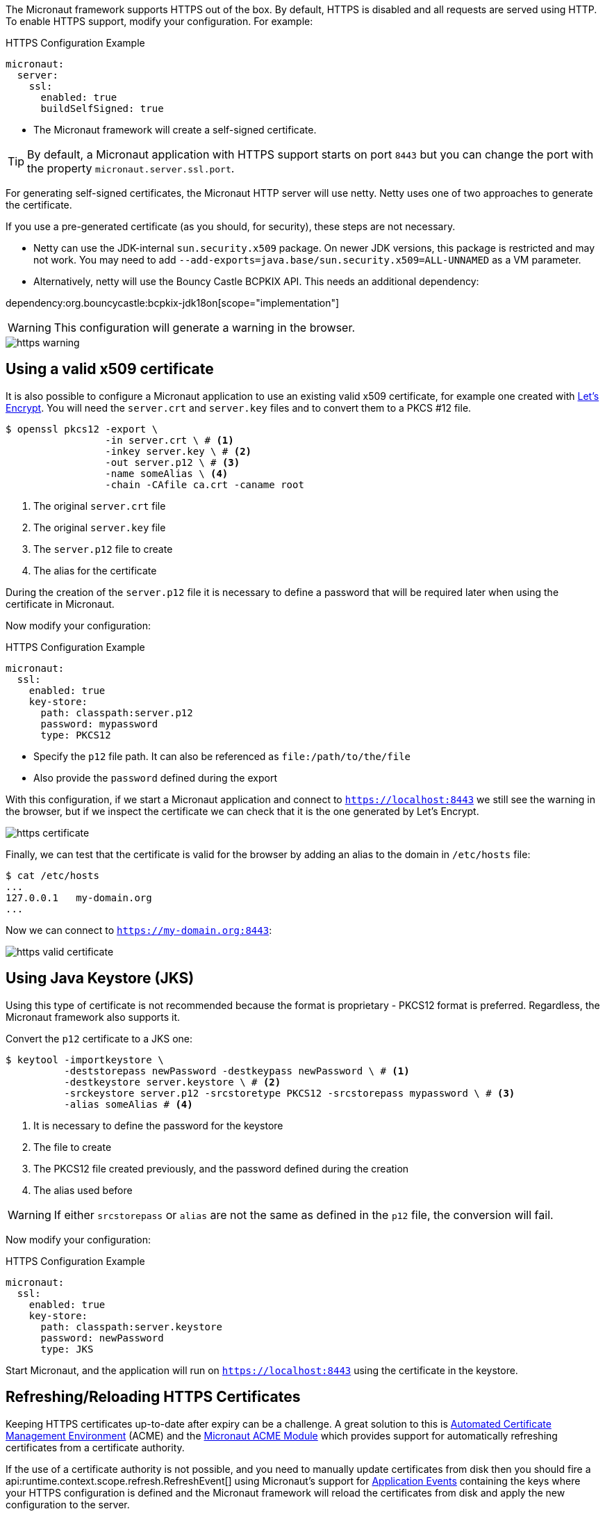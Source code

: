 The Micronaut framework supports HTTPS out of the box. By default, HTTPS is disabled and all requests are served using HTTP. To enable HTTPS support, modify your configuration. For example:

.HTTPS Configuration Example
[configuration]
----
micronaut:
  server:
    ssl:
      enabled: true
      buildSelfSigned: true
----
- The Micronaut framework will create a self-signed certificate.

TIP: By default, a Micronaut application with HTTPS support starts on port `8443` but you can change the port with the property `micronaut.server.ssl.port`.

For generating self-signed certificates, the Micronaut HTTP server will use netty. Netty uses one of two approaches to generate the certificate.

If you use a pre-generated certificate (as you should, for security), these steps are not necessary.

- Netty can use the JDK-internal `sun.security.x509` package. On newer JDK versions, this package is restricted and may not work. You may need to add `--add-exports=java.base/sun.security.x509=ALL-UNNAMED` as a VM parameter.
- Alternatively, netty will use the Bouncy Castle BCPKIX API. This needs an additional dependency:

dependency:org.bouncycastle:bcpkix-jdk18on[scope="implementation"]

WARNING: This configuration will generate a warning in the browser.

image::https-warning.jpg[]

== Using a valid x509 certificate

It is also possible to configure a Micronaut application to use an existing valid x509 certificate, for example one created with https://letsencrypt.org/[Let's Encrypt]. You will need the `server.crt` and `server.key` files and to convert them to a PKCS #12 file.

[source,bash]
----
$ openssl pkcs12 -export \
                 -in server.crt \ # <1>
                 -inkey server.key \ # <2>
                 -out server.p12 \ # <3>
                 -name someAlias \ <4>
                 -chain -CAfile ca.crt -caname root
----
<1> The original `server.crt` file
<2> The original `server.key` file
<3> The `server.p12` file to create
<4> The alias for the certificate

During the creation of the `server.p12` file it is necessary to define a password that will be required later when using the certificate in Micronaut.

Now modify your configuration:

.HTTPS Configuration Example
[configuration]
----
micronaut:
  ssl:
    enabled: true
    key-store:
      path: classpath:server.p12
      password: mypassword
      type: PKCS12
----
- Specify the `p12` file path. It can also be referenced as `file:/path/to/the/file`
- Also provide the `password` defined during the export

With this configuration, if we start a Micronaut application and connect to `https://localhost:8443` we still see the warning in the browser, but if we inspect the certificate we can check that it is the one generated by Let's Encrypt.

image::https-certificate.jpg[]

Finally, we can test that the certificate is valid for the browser by adding an alias to the domain in `/etc/hosts` file:

[source,bash]
----
$ cat /etc/hosts
...
127.0.0.1   my-domain.org
...
----

Now we can connect to `https://my-domain.org:8443`:

image::https-valid-certificate.jpg[]

== Using Java Keystore (JKS)

Using this type of certificate is not recommended because the format is proprietary - PKCS12 format is preferred. Regardless, the Micronaut framework also supports it.

Convert the `p12` certificate to a JKS one:

[source,bash]
----
$ keytool -importkeystore \
          -deststorepass newPassword -destkeypass newPassword \ # <1>
          -destkeystore server.keystore \ # <2>
          -srckeystore server.p12 -srcstoretype PKCS12 -srcstorepass mypassword \ # <3>
          -alias someAlias # <4>
----
<1> It is necessary to define the password for the keystore
<2> The file to create
<3> The PKCS12 file created previously, and the password defined during the creation
<4> The alias used before

WARNING: If either `srcstorepass` or `alias` are not the same as defined in the `p12` file, the conversion will fail.

Now modify your configuration:

.HTTPS Configuration Example
[configuration]
----
micronaut:
  ssl:
    enabled: true
    key-store:
      path: classpath:server.keystore
      password: newPassword
      type: JKS
----

Start Micronaut, and the application will run on `https://localhost:8443` using the certificate in the keystore.

== Refreshing/Reloading HTTPS Certificates

Keeping HTTPS certificates up-to-date after expiry can be a challenge. A great solution to this is https://en.wikipedia.org/wiki/Automated_Certificate_Management_Environment[Automated Certificate Management Environment] (ACME) and the https://micronaut-projects.github.io/micronaut-acme/latest/guide/index.html[Micronaut ACME Module] which provides support for automatically refreshing certificates from a certificate authority.

If the use of a certificate authority is not possible, and you need to manually update certificates from disk then you should fire a api:runtime.context.scope.refresh.RefreshEvent[] using Micronaut's support for <<events, Application Events>> containing the keys where your HTTPS configuration is defined and the Micronaut framework will reload the certificates from disk and apply the new configuration to the server.

NOTE: You can also use the <<refreshEndpoint, Refresh Management Endpoint>>, however this will only apply if the physical location of certificate on disk has changed

For example the following will reload the previously listed HTTPS configuration from disk and apply it to new incoming requests (this code could run for a <<scheduling, scheduled job>> that polled certificates for changes for example):

.Manually Refreshing HTTPS configuration
[source,java]
----
import jakarta.inject.Inject;
import io.micronaut.context.event.ApplicationEventPublisher;
import io.micronaut.runtime.context.scope.refresh.RefreshEvent;
import java.util.Collections;
...

@Inject ApplicationEventPublisher<RefreshEvent> eventPublisher;

...

eventPublisher.publishEvent(new RefreshEvent(
    Collections.singletonMap("micronaut.ssl", "*")
));
----
